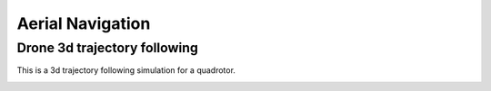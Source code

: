 .. _aerial_navigation:

Aerial Navigation
=================

Drone 3d trajectory following
-----------------------------

This is a 3d trajectory following simulation for a quadrotor.

|3|

.. |3| image:: https://github.com/AtsushiSakai/PythonRobotics/raw/master/AerialNavigation/drone_3d_trajectory_following/animation.gif
